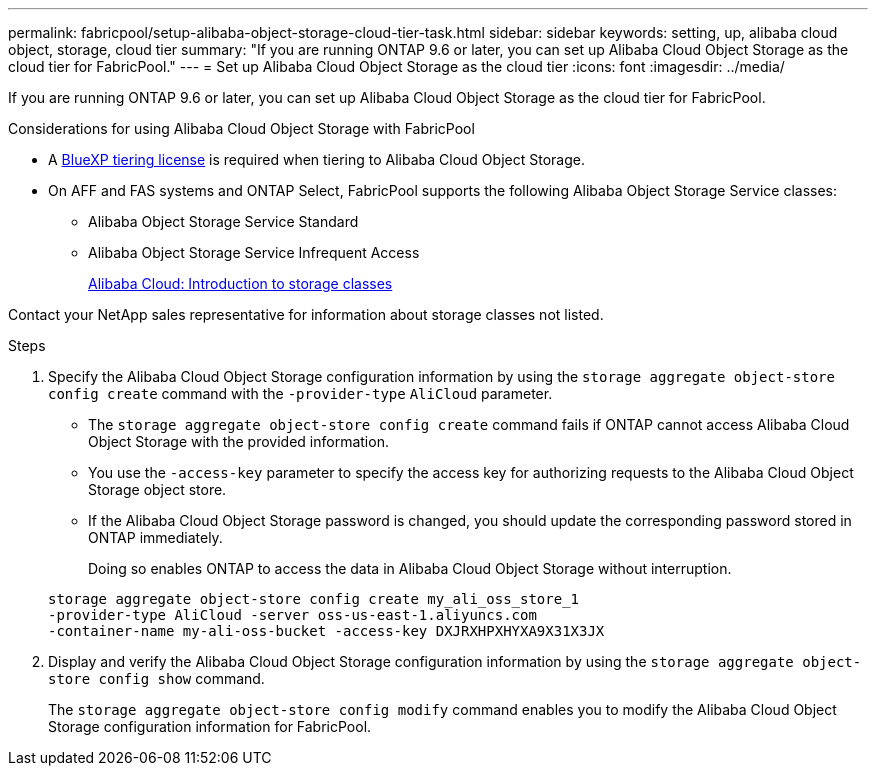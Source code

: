 ---
permalink: fabricpool/setup-alibaba-object-storage-cloud-tier-task.html
sidebar: sidebar
keywords: setting, up, alibaba cloud object, storage, cloud tier
summary: "If you are running ONTAP 9.6 or later, you can set up Alibaba Cloud Object Storage as the cloud tier for FabricPool."
---
= Set up Alibaba Cloud Object Storage as the cloud tier
:icons: font
:imagesdir: ../media/

[.lead]
If you are running ONTAP 9.6 or later, you can set up Alibaba Cloud Object Storage as the cloud tier for FabricPool.

.Considerations for using Alibaba Cloud Object Storage with FabricPool

* A link:https://bluexp.netapp.com/cloud-tiering[BlueXP tiering license] is required when tiering to Alibaba Cloud Object Storage.

* On AFF and FAS systems and ONTAP Select, FabricPool supports the following Alibaba Object Storage Service classes:
 ** Alibaba Object Storage Service Standard
 ** Alibaba Object Storage Service Infrequent Access
+
https://www.alibabacloud.com/help/doc-detail/51374.htm[Alibaba Cloud: Introduction to storage classes^]

Contact your NetApp sales representative for information about storage classes not listed.

.Steps

. Specify the Alibaba Cloud Object Storage configuration information by using the `storage aggregate object-store config create` command with the `-provider-type` `AliCloud` parameter.
 ** The `storage aggregate object-store config create` command fails if ONTAP cannot access Alibaba Cloud Object Storage with the provided information.
 ** You use the `-access-key` parameter to specify the access key for authorizing requests to the Alibaba Cloud Object Storage object store.
 ** If the Alibaba Cloud Object Storage password is changed, you should update the corresponding password stored in ONTAP immediately.
+
Doing so enables ONTAP to access the data in Alibaba Cloud Object Storage without interruption.

+
----
storage aggregate object-store config create my_ali_oss_store_1
-provider-type AliCloud -server oss-us-east-1.aliyuncs.com
-container-name my-ali-oss-bucket -access-key DXJRXHPXHYXA9X31X3JX
----
. Display and verify the Alibaba Cloud Object Storage configuration information by using the `storage aggregate object-store config show` command.
+
The `storage aggregate object-store config modify` command enables you to modify the Alibaba Cloud Object Storage configuration information for FabricPool.

// 2024-Oct-11, Removed reference to free 10TB capacity; linked to BlueXP/cloud-tiering 
// 2024-Mar-28, ONTAPDOC-1366
// 2022-8-12, FabricPool reorg updates